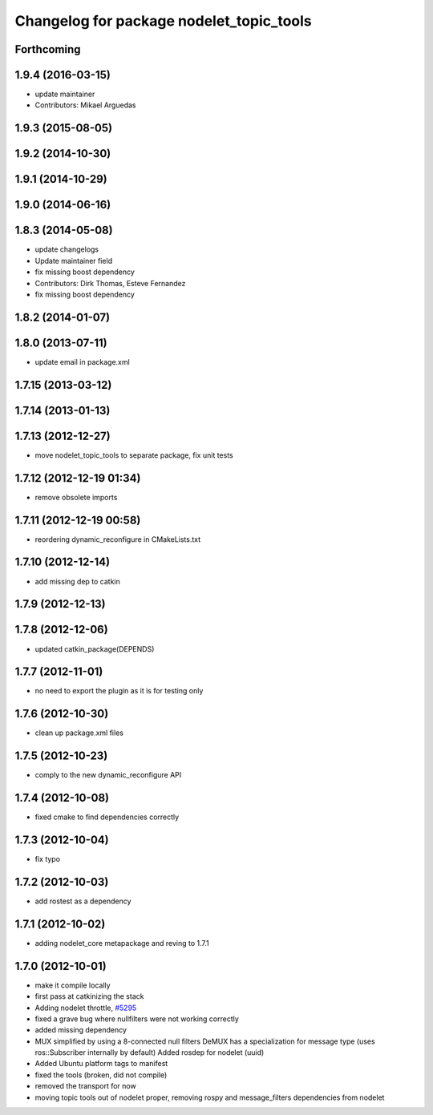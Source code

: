 ^^^^^^^^^^^^^^^^^^^^^^^^^^^^^^^^^^^^^^^^^
Changelog for package nodelet_topic_tools
^^^^^^^^^^^^^^^^^^^^^^^^^^^^^^^^^^^^^^^^^

Forthcoming
-----------

1.9.4 (2016-03-15)
------------------
* update maintainer
* Contributors: Mikael Arguedas

1.9.3 (2015-08-05)
------------------

1.9.2 (2014-10-30)
------------------

1.9.1 (2014-10-29)
------------------

1.9.0 (2014-06-16)
------------------

1.8.3 (2014-05-08)
------------------
* update changelogs
* Update maintainer field
* fix missing boost dependency
* Contributors: Dirk Thomas, Esteve Fernandez

* fix missing boost dependency

1.8.2 (2014-01-07)
------------------

1.8.0 (2013-07-11)
------------------
* update email in package.xml

1.7.15 (2013-03-12)
-------------------

1.7.14 (2013-01-13)
-------------------

1.7.13 (2012-12-27)
-------------------
* move nodelet_topic_tools to separate package, fix unit tests

1.7.12 (2012-12-19 01:34)
-------------------------
* remove obsolete imports

1.7.11 (2012-12-19 00:58)
-------------------------
* reordering dynamic_reconfigure in CMakeLists.txt

1.7.10 (2012-12-14)
-------------------
* add missing dep to catkin

1.7.9 (2012-12-13)
------------------

1.7.8 (2012-12-06)
------------------
* updated catkin_package(DEPENDS)

1.7.7 (2012-11-01)
------------------
* no need to export the plugin as it is for testing only

1.7.6 (2012-10-30)
------------------
* clean up package.xml files

1.7.5 (2012-10-23)
------------------
* comply to the new dynamic_reconfigure API

1.7.4 (2012-10-08)
------------------
* fixed cmake to find dependencies correctly

1.7.3 (2012-10-04)
------------------
* fix typo

1.7.2 (2012-10-03)
------------------
* add rostest as a dependency

1.7.1 (2012-10-02)
------------------
* adding nodelet_core metapackage and reving to 1.7.1

1.7.0 (2012-10-01)
------------------
* make it compile locally
* first pass at catkinizing the stack
* Adding nodelet throttle, `#5295 <https://github.com/ros/nodelet_core/issues/5295>`_
* fixed a grave bug where nullfilters were not working correctly
* added missing dependency
* MUX simplified by using a 8-connected null filters
  DeMUX has a specialization for message type (uses ros::Subscriber internally by default)
  Added rosdep for nodelet (uuid)
* Added Ubuntu platform tags to manifest
* fixed the tools (broken, did not compile)
* removed the transport for now
* moving topic tools out of nodelet proper, removing rospy and message_filters dependencies from nodelet
